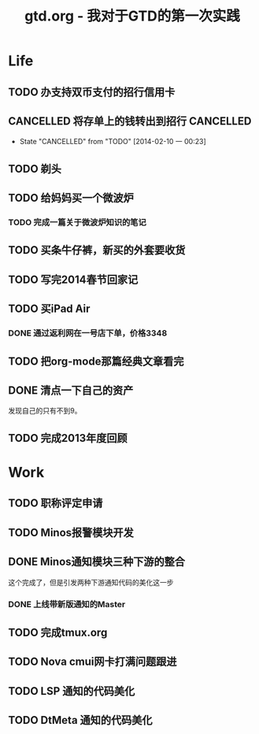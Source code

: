#+TITLE: gtd.org - 我对于GTD的第一次实践

* Life
** TODO 办支持双币支付的招行信用卡
   SCHEDULED: <2014-02-15 六>

** CANCELLED 将存单上的钱转出到招行				  :CANCELLED:
   SCHEDULED: <2014-02-09 日>
   - State "CANCELLED"  from "TODO"       [2014-02-10 一 00:23]

** TODO 剃头
   SCHEDULED: <2014-02-15 六>
   
** TODO 给妈妈买一个微波炉
   SCHEDULED: <2014-02-15 六>
*** TODO 完成一篇关于微波炉知识的笔记
    SCHEDULED: <2014-02-15 六>
   
** TODO 买条牛仔裤，新买的外套要收货
   SCHEDULED: <2014-02-15 六>

** TODO 写完2014春节回家记
   SCHEDULED: <2014-02-16 日>

** TODO 买iPad Air
   SCHEDULED: <2014-02-16 日>
*** DONE 通过返利网在一号店下单，价格3348

** TODO 把org-mode那篇经典文章看完
   SCHEDULED: <2014-02-14 五>
** DONE 清点一下自己的资产
   SCHEDULED: <2014-02-09 日>
   发现自己的只有不到9。
** TODO 完成2013年度回顾
   SCHEDULED: <2014-02-15 六>

* Work
** TODO 职称评定申请
   SCHEDULED: <2014-02-11 二>
** TODO Minos报警模块开发
   SCHEDULED: <2014-02-11 二>
** DONE Minos通知模块三种下游的整合
   SCHEDULED: <2014-02-10 一>
   这个完成了，但是引发两种下游通知代码的美化这一步
*** DONE 上线带新版通知的Master
    SCHEDULED: <2014-02-11 二>
** TODO 完成tmux.org
   SCHEDULED: <2014-02-16 日>
** TODO Nova cmui网卡打满问题跟进
   SCHEDULED: <2014-02-11 二>
   
** TODO LSP 通知的代码美化
   SCHEDULED: <2014-02-17 一>
** TODO DtMeta 通知的代码美化
   SCHEDULED: <2014-02-20 四>
